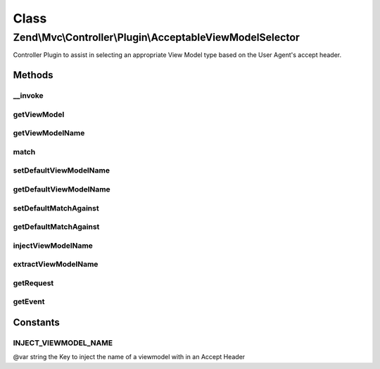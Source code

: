 .. Mvc/Controller/Plugin/AcceptableViewModelSelector.php generated using docpx on 01/30/13 03:02pm


Class
*****

Zend\\Mvc\\Controller\\Plugin\\AcceptableViewModelSelector
==========================================================

Controller Plugin to assist in selecting an appropriate View Model type based on the
User Agent's accept header.

Methods
-------

__invoke
++++++++

.. function:: __invoke()


    Detects an appropriate viewmodel for request.

    :param array: (optional) The Array to match against
    :param bool: (optional) If no match is available. Return default instead
    :param AbstractFieldValuePart|null: (optional) The object that was matched

    :throws InvalidArgumentException: If the supplied and matched View Model could not be found

    :rtype: ModelInterface|null 



getViewModel
++++++++++++

.. function:: getViewModel()


    Detects an appropriate viewmodel for request.

    :param array: (optional) The Array to match against
    :param bool: (optional) If no match is available. Return default instead
    :param AbstractFieldValuePart|null: (optional) The object that was matched

    :throws InvalidArgumentException: If the supplied and matched View Model could not be found

    :rtype: ModelInterface|null 



getViewModelName
++++++++++++++++

.. function:: getViewModelName()


    Detects an appropriate viewmodel name for request.

    :param array: (optional) The Array to match against
    :param bool: (optional) If no match is available. Return default instead
    :param AbstractFieldValuePart|null: (optional) The object that was matched.

    :rtype: ModelInterface|null Returns null if $returnDefault = false and no match could be made



match
+++++

.. function:: match()


    Detects an appropriate viewmodel name for request.

    :param array: (optional) The Array to match against

    :rtype: AbstractFieldValuePart|null The object that was matched



setDefaultViewModelName
+++++++++++++++++++++++

.. function:: setDefaultViewModelName()


    Set the default View Model (name) to return if no match could be made

    :param string: The default View Model name

    :rtype: AcceptableViewModelSelector provides fluent interface



getDefaultViewModelName
+++++++++++++++++++++++

.. function:: getDefaultViewModelName()


    Set the default View Model (name) to return if no match could be made

    :rtype: string 



setDefaultMatchAgainst
++++++++++++++++++++++

.. function:: setDefaultMatchAgainst()


    Set the default Accept Types and View Model combinations to match against if none are specified.

    :param array: (optional) The Array to match against

    :rtype: AcceptableViewModelSelector provides fluent interface



getDefaultMatchAgainst
++++++++++++++++++++++

.. function:: getDefaultMatchAgainst()


    Get the default Accept Types and View Model combinations to match against if none are specified.

    :rtype: array|null 



injectViewModelName
+++++++++++++++++++

.. function:: injectViewModelName()


    Inject the viewmodel name into the accept header string

    :param string: 
    :param string: 

    :rtype: string 



extractViewModelName
++++++++++++++++++++

.. function:: extractViewModelName()


    Extract the viewmodel name from a match

    :param AbstractFieldValuePart: 

    :rtype: string 



getRequest
++++++++++

.. function:: getRequest()


    Get the request

    :rtype: Request 

    :throws: DomainException if unable to find request



getEvent
++++++++

.. function:: getEvent()


    Get the event

    :rtype: MvcEvent 

    :throws: DomainException if unable to find event





Constants
---------

INJECT_VIEWMODEL_NAME
+++++++++++++++++++++

@var string the Key to inject the name of a viewmodel with in an Accept Header

